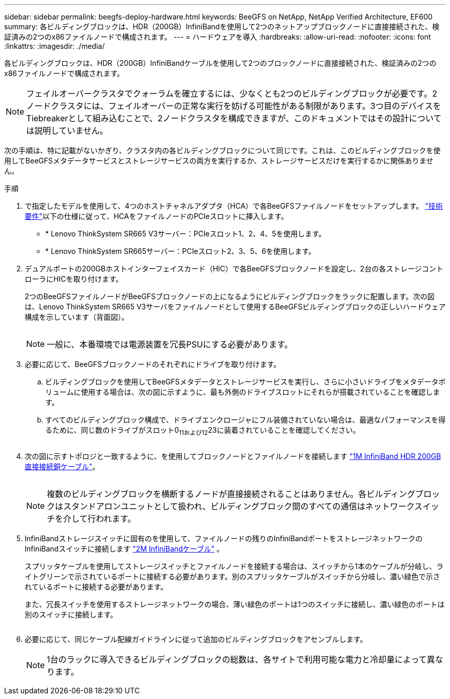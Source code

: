 ---
sidebar: sidebar 
permalink: beegfs-deploy-hardware.html 
keywords: BeeGFS on NetApp, NetApp Verified Architecture, EF600 
summary: 各ビルディングブロックは、HDR（200GB）InfiniBandを使用して2つのネットアップブロックノードに直接接続された、検証済みの2つのx86ファイルノードで構成されます。 
---
= ハードウェアを導入
:hardbreaks:
:allow-uri-read: 
:nofooter: 
:icons: font
:linkattrs: 
:imagesdir: ./media/


[role="lead"]
各ビルディングブロックは、HDR（200GB）InfiniBandケーブルを使用して2つのブロックノードに直接接続された、検証済みの2つのx86ファイルノードで構成されます。


NOTE: フェイルオーバークラスタでクォーラムを確立するには、少なくとも2つのビルディングブロックが必要です。2ノードクラスタには、フェイルオーバーの正常な実行を妨げる可能性がある制限があります。3つ目のデバイスをTiebreakerとして組み込むことで、2ノードクラスタを構成できますが、このドキュメントではその設計については説明していません。

次の手順は、特に記載がないかぎり、クラスタ内の各ビルディングブロックについて同じです。これは、このビルディングブロックを使用してBeeGFSメタデータサービスとストレージサービスの両方を実行するか、ストレージサービスだけを実行するかに関係ありません。

.手順
. で指定したモデルを使用して、4つのホストチャネルアダプタ（HCA）で各BeeGFSファイルノードをセットアップします。 link:beegfs-technology-requirements.html["技術要件"]以下の仕様に従って、HCAをファイルノードのPCIeスロットに挿入します。
+
** * Lenovo ThinkSystem SR665 V3サーバー：PCIeスロット1、2、4、5を使用します。
** * Lenovo ThinkSystem SR665サーバー：PCIeスロット2、3、5、6を使用します。


. デュアルポートの200GBホストインターフェイスカード（HIC）で各BeeGFSブロックノードを設定し、2台の各ストレージコントローラにHICを取り付けます。
+
2つのBeeGFSファイルノードがBeeGFSブロックノードの上になるようにビルディングブロックをラックに配置します。次の図は、Lenovo ThinkSystem SR665 V3サーバをファイルノードとして使用するBeeGFSビルディングブロックの正しいハードウェア構成を示しています（背面図）。

+
image:../media/buildingblock-sr665v3.png[""]

+

NOTE: 一般に、本番環境では電源装置を冗長PSUにする必要があります。

. 必要に応じて、BeeGFSブロックノードのそれぞれにドライブを取り付けます。
+
.. ビルディングブロックを使用してBeeGFSメタデータとストレージサービスを実行し、さらに小さいドライブをメタデータボリュームに使用する場合は、次の図に示すように、最も外側のドライブスロットにそれらが搭載されていることを確認します。
.. すべてのビルディングブロック構成で、ドライブエンクロージャにフル装備されていない場合は、最適なパフォーマンスを得るために、同じ数のドライブがスロット0~11および12~23に装着されていることを確認してください。
+
image:../media/driveslots.png[""]



. 次の図に示すトポロジと一致するように、を使用してブロックノードとファイルノードを接続します link:beegfs-technology-requirements.html#block-file-cables["1M InfiniBand HDR 200GB直接接続銅ケーブル"]。
+
image:../media/directattachcable-sr665v3.png[""]

+

NOTE: 複数のビルディングブロックを横断するノードが直接接続されることはありません。各ビルディングブロックはスタンドアロンユニットとして扱われ、ビルディングブロック間のすべての通信はネットワークスイッチを介して行われます。

. InfiniBandストレージスイッチに固有のを使用して、ファイルノードの残りのInfiniBandポートをストレージネットワークのInfiniBandスイッチに接続します link:beegfs-technology-requirements.html#file-switch-cables["2M InfiniBandケーブル"] 。
+
スプリッタケーブルを使用してストレージスイッチとファイルノードを接続する場合は、スイッチから1本のケーブルが分岐し、ライトグリーンで示されているポートに接続する必要があります。別のスプリッタケーブルがスイッチから分岐し、濃い緑色で示されているポートに接続する必要があります。

+
また、冗長スイッチを使用するストレージネットワークの場合、薄い緑色のポートは1つのスイッチに接続し、濃い緑色のポートは別のスイッチに接続します。

+
image:../media/networkcable.png[""]

. 必要に応じて、同じケーブル配線ガイドラインに従って追加のビルディングブロックをアセンブルします。
+

NOTE: 1台のラックに導入できるビルディングブロックの総数は、各サイトで利用可能な電力と冷却量によって異なります。


